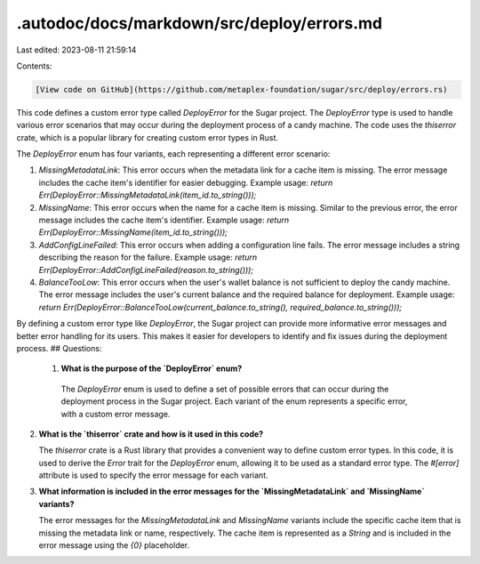 .autodoc/docs/markdown/src/deploy/errors.md
===========================================

Last edited: 2023-08-11 21:59:14

Contents:

.. code-block:: md

    [View code on GitHub](https://github.com/metaplex-foundation/sugar/src/deploy/errors.rs)

This code defines a custom error type called `DeployError` for the Sugar project. The `DeployError` type is used to handle various error scenarios that may occur during the deployment process of a candy machine. The code uses the `thiserror` crate, which is a popular library for creating custom error types in Rust.

The `DeployError` enum has four variants, each representing a different error scenario:

1. `MissingMetadataLink`: This error occurs when the metadata link for a cache item is missing. The error message includes the cache item's identifier for easier debugging.
   Example usage: `return Err(DeployError::MissingMetadataLink(item_id.to_string()));`

2. `MissingName`: This error occurs when the name for a cache item is missing. Similar to the previous error, the error message includes the cache item's identifier.
   Example usage: `return Err(DeployError::MissingName(item_id.to_string()));`

3. `AddConfigLineFailed`: This error occurs when adding a configuration line fails. The error message includes a string describing the reason for the failure.
   Example usage: `return Err(DeployError::AddConfigLineFailed(reason.to_string()));`

4. `BalanceTooLow`: This error occurs when the user's wallet balance is not sufficient to deploy the candy machine. The error message includes the user's current balance and the required balance for deployment.
   Example usage: `return Err(DeployError::BalanceTooLow(current_balance.to_string(), required_balance.to_string()));`

By defining a custom error type like `DeployError`, the Sugar project can provide more informative error messages and better error handling for its users. This makes it easier for developers to identify and fix issues during the deployment process.
## Questions: 
 1. **What is the purpose of the `DeployError` enum?**

   The `DeployError` enum is used to define a set of possible errors that can occur during the deployment process in the Sugar project. Each variant of the enum represents a specific error, with a custom error message.

2. **What is the `thiserror` crate and how is it used in this code?**

   The `thiserror` crate is a Rust library that provides a convenient way to define custom error types. In this code, it is used to derive the `Error` trait for the `DeployError` enum, allowing it to be used as a standard error type. The `#[error]` attribute is used to specify the error message for each variant.

3. **What information is included in the error messages for the `MissingMetadataLink` and `MissingName` variants?**

   The error messages for the `MissingMetadataLink` and `MissingName` variants include the specific cache item that is missing the metadata link or name, respectively. The cache item is represented as a `String` and is included in the error message using the `{0}` placeholder.

